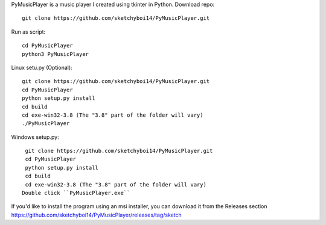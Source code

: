 PyMusicPlayer is a music player I created using tkinter in Python.
Download repo::

  git clone https://github.com/sketchyboi14/PyMusicPlayer.git
  
Run as script::

  cd PyMusicPlayer
  python3 PyMusicPlayer
  
Linux setu.py (Optional)::

  git clone https://github.com/sketchyboi14/PyMusicPlayer.git
  cd PyMusicPlayer
  python setup.py install
  cd build
  cd exe-win32-3.8 (The "3.8" part of the folder will vary)
  ./PyMusicPlayer
  
  
Windows setup.py::
 
  git clone https://github.com/sketchyboi14/PyMusicPlayer.git
  cd PyMusicPlayer
  python setup.py install
  cd build
  cd exe-win32-3.8 (The "3.8" part of the folder will vary)
 Double click ``PyMusicPlayer.exe``
  
If you'd like to install the program using an msi installer, you can download it from the Releases section
https://github.com/sketchyboi14/PyMusicPlayer/releases/tag/sketch
